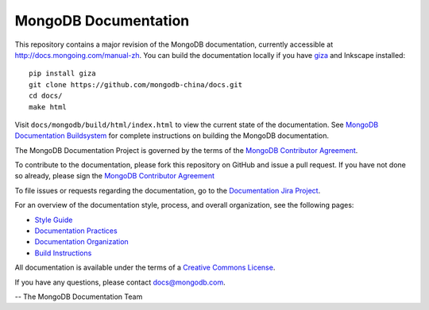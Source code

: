 =====================
MongoDB Documentation
=====================

This repository contains a major revision of the MongoDB documentation,
currently accessible at http://docs.mongoing.com/manual-zh. You can build
the documentation locally if you have `giza
<https://pypi.python.org/pypi/giza>`_ and Inkscape installed: ::

     pip install giza
     git clone https://github.com/mongodb-china/docs.git
     cd docs/
     make html

Visit ``docs/mongodb/build/html/index.html`` to view the current state
of the documentation. See `MongoDB Documentation Buildsystem
<http://docs.mongodb.org/manual/meta/build/>`_ for complete
instructions on building the MongoDB documentation.

The MongoDB Documentation Project is governed by the terms of the
`MongoDB Contributor Agreement
<http://www.mongodb.com/legal/contributor-agreement>`_.

To contribute to the documentation, please fork this repository on
GitHub and issue a pull request. If you have not done so already,
please sign the `MongoDB Contributor Agreement
<http://www.mongodb.com/legal/contributor-agreement>`_

To file issues or requests regarding the documentation, go to the
`Documentation Jira Project <https://jira.mongodb.org/browse/DOCS>`_.

For an overview of the documentation style, process, and overall
organization, see the following pages:

- `Style Guide <http://docs.mongodb.org/manual/meta/style-guide>`_
- `Documentation Practices <http://docs.mongodb.org/manual/meta/practices>`_
- `Documentation Organization <http://docs.mongodb.org/manual/meta/organization>`_
- `Build Instructions <http://docs.mongodb.org/manual/meta/build>`_

All documentation is available under the terms of a `Creative Commons
License <http://creativecommons.org/licenses/by-nc-sa/3.0/>`_.

If you have any questions, please contact `docs@mongodb.com
<mailto:docs@mongodb.com>`_.

-- The MongoDB Documentation Team
